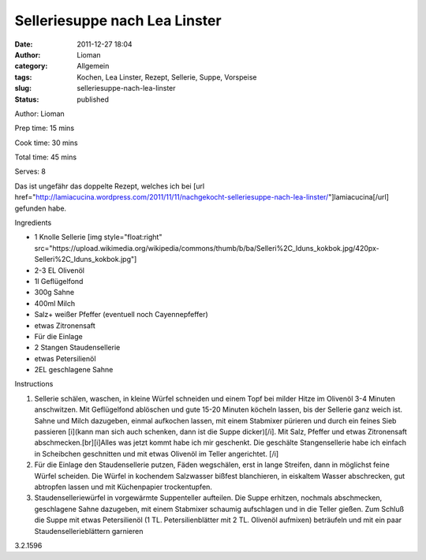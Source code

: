 Selleriesuppe nach Lea Linster
##############################
:date: 2011-12-27 18:04
:author: Lioman
:category: Allgemein
:tags: Kochen, Lea Linster, Rezept, Sellerie, Suppe, Vorspeise
:slug: selleriesuppe-nach-lea-linster
:status: published

.. raw:: html

   <div class="easyrecipe">

 Selleriesuppe nach Lea Linster

.. raw:: html

   </p>

.. raw:: html

   <div class="ERClear">

.. raw:: html

   </div>

.. raw:: html

   <div class="ERHead">

Author: Lioman

.. raw:: html

   </div>

.. raw:: html

   <div class="ERHead">

Prep time: 15 mins

.. raw:: html

   </div>

.. raw:: html

   <div class="ERHead">

Cook time: 30 mins

.. raw:: html

   </div>

.. raw:: html

   <div class="ERHead">

Total time: 45 mins

.. raw:: html

   </div>

.. raw:: html

   <div class="ERHead">

Serves: 8

.. raw:: html

   </div>

.. raw:: html

   <div class="ERSummary">

Das ist ungefähr das doppelte Rezept, welches ich bei [url
href="http://lamiacucina.wordpress.com/2011/11/11/nachgekocht-selleriesuppe-nach-lea-linster/"]lamiacucina[/url]
gefunden habe.

.. raw:: html

   </div>

.. raw:: html

   <div class="ERIngredients">

.. raw:: html

   <div class="ERIngredientsHeader">

Ingredients

.. raw:: html

   </div>

-  1 Knolle Sellerie [img style="float:right"
   src="https://upload.wikimedia.org/wikipedia/commons/thumb/b/ba/Selleri%2C\_Iduns\_kokbok.jpg/420px-Selleri%2C\_Iduns\_kokbok.jpg"]
-  2-3 EL Olivenöl
-  1l Geflügelfond
-  300g Sahne
-  400ml Milch
-  Salz+ weißer Pfeffer (eventuell noch Cayennepfeffer)
-  etwas Zitronensaft
-  Für die Einlage
-  2 Stangen Staudensellerie
-  etwas Petersilienöl
-  2EL geschlagene Sahne

.. raw:: html

   </div>

.. raw:: html

   <div class="ERInstructions">

.. raw:: html

   <div class="ERInstructionsHeader">

Instructions

.. raw:: html

   </div>

.. raw:: html

   <div class="instructions">

#. Sellerie schälen, waschen, in kleine Würfel schneiden und einem Topf
   bei milder Hitze im Olivenöl 3-4 Minuten anschwitzen. Mit
   Geflügelfond ablöschen und gute 15-20 Minuten köcheln lassen, bis der
   Sellerie ganz weich ist. Sahne und Milch dazugeben, einmal aufkochen
   lassen, mit einem Stabmixer pürieren und durch ein feines Sieb
   passieren [i](kann man sich auch schenken, dann ist die Suppe
   dicker)[/i]. Mit Salz, Pfeffer und etwas Zitronensaft
   abschmecken.[br][i]Alles was jetzt kommt habe ich mir geschenkt. Die
   geschälte Stangensellerie habe ich einfach in Scheibchen geschnitten
   und mit etwas Olivenöl im Teller angerichtet. [/i]
#. Für die Einlage den Staudensellerie putzen, Fäden wegschälen, erst in
   lange Streifen, dann in möglichst feine Würfel scheiden. Die Würfel
   in kochendem Salzwasser bißfest blanchieren, in eiskaltem Wasser
   abschrecken, gut abtropfen lassen und mit Küchenpapier trockentupfen.
#. Staudenselleriewürfel in vorgewärmte Suppenteller aufteilen. Die
   Suppe erhitzen, nochmals abschmecken, geschlagene Sahne dazugeben,
   mit einem Stabmixer schaumig aufschlagen und in die Teller gießen.
   Zum Schluß die Suppe mit etwas Petersilienöl (1 TL.
   Petersilienblätter mit 2 TL. Olivenöl aufmixen) beträufeln und mit
   ein paar Staudensellerieblättern garnieren

.. raw:: html

   </div>

.. raw:: html

   </div>

.. raw:: html

   <div class="ERNutrition">

.. raw:: html

   </div>

.. raw:: html

   <div class="endeasyrecipe" style="display: none;">

3.2.1596

.. raw:: html

   </div>

.. raw:: html

   </div>

 

